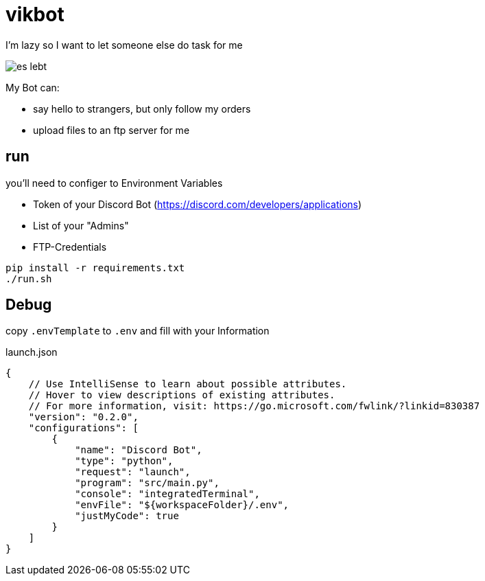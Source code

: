 = vikbot

I'm lazy so I want to let someone else do task for me

image::media/es_lebt.png[]

My Bot can:

- say hello to strangers, but only follow my orders
- upload files to an ftp server for me

== run

you'll need to configer to Environment Variables

* Token of your Discord Bot (https://discord.com/developers/applications)

* List of your "Admins"

* FTP-Credentials

[source,bash]
----
pip install -r requirements.txt
./run.sh
----


== Debug

copy `.envTemplate` to `.env` and fill with your Information

launch.json

[source, json]
----
{
    // Use IntelliSense to learn about possible attributes.
    // Hover to view descriptions of existing attributes.
    // For more information, visit: https://go.microsoft.com/fwlink/?linkid=830387
    "version": "0.2.0",
    "configurations": [
        {
            "name": "Discord Bot",
            "type": "python",
            "request": "launch",
            "program": "src/main.py",
            "console": "integratedTerminal",
            "envFile": "${workspaceFolder}/.env",
            "justMyCode": true
        }
    ]
}
----